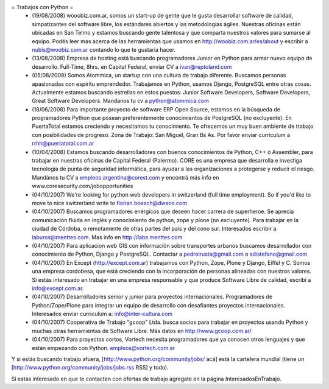 = Trabajos con Python =
 * (19/08/2008) wooobiz.com.ar, somos un start-up de gente que le gusta desarrollar software de calidad, simpatizantes del software libre, los estándares abiertos y las metodologías ágiles. Nuestras oficinas están ubicadas en San Telmo y estamos buscando gente talentosa y que comparta nuestros valores para sumarse al equipo. Podés leer mas acerca de las herramientas que usamos en http://woobiz.com.ar/es/about y escribir a nubis@woobiz.com.ar contando lo que te gustaria hacer.

 * (13/08/2008) Empresa de hosting está buscando programadores Junior en Python para armar nuevo equipo de desarrollo. Full-Time, 8hrs. en Capital Federal, enviar CV a ivan@reptoland.com

 * (05/08/2008) Somos Atommica, un startup con una cultura de trabajo diferente. Buscamos personas apasionadas con espíritu emprendedor. Trabajamos en Python, usamos Django, PostgreSQL entre otras cosas. Actualmente estamos buscando estrellas en estos puestos: Junior Software Developers, Software Developers, Great Software Developers. Mandanos tu cv a python@atommica.com

 * (18/06/2008) Para importante proyecto de software ERP Open Source, estamos en la búsqueda de programadores Python que posean preferentemente conocimientos de PostgreSQL (no excluyente). En PuertaTotal estamos creciendo y necesitamos tu conocimiento. Te ofrecemos un muy buen ambiente de trabajo con posibilidades de progreso. Zona de Trabajo: San Miguel, Gran Bs As. Por favor enviar curriculum a rrhh@puertatotal.com.ar

 * (10/04/2008) Estamos buscando desarrolladores con buenos conocimientos de Python, C++ ó Assembler, para trabajar en nuestras oficinas de Capital Federal (Palermo). CORE es una empresa que desarrolla e investiga tecnología de punta de seguridad informática, para ayudar a las organizaciones a protegerse y reducir el riesgo. Mandános tu CV a empleos.argentina@corest.com y encontrá más info en www.coresecurity.com/jobopportunities

 * (04/10/2007) We're looking for python web developers in switzerland (full time employment). So if you'd like to move to nice switzerland write to florian.boesch@dwsco.com

 * (04/10/2007) Buscamos programadores enérgicos que deseen hacer carrera de superheroe. Se aprecia comunicación fluida en inglés y conocimiento de python, zope y plone (no excluyente). Para trabajar en la ciudad de Córdoba, o remotamente de otras partes del país y del cono sur.  Interesados escribir a laburos@menttes.com. Mas info en http://labs.menttes.com

 * (04/10/2007) Para aplicacion web GIS con información sobre transportes urbanos buscamos desarrollador con conocimiento de Python, Django y PostgreSQL. Contactar a pedroirusta@gmail.com o sdistefano@gmail.com

 * (04/10/2007) En Except (http://except.com.ar) trabajamos con Python, Zope, Plone y Django, Eiffel y C. Somos una empresa cordobesa, que está creciendo con la incorporación de personas alineadas con nuestros valores. Si estás interesado en trabajar en una empresa responsable y que produce Software Libre de calidad, escribí a info@except.com.ar.

 * (04/10/2007) Desarrolladores senior y junior para proyectos internacionales. Programadores de Python/Zope/Plone para integrar un equipo de desarrollo con desafiantes proyectos internacionales. Interesados enviar curriculum a: info@inter-cultura.com

 * (04/10/2007) Cooperativa de Trabajo "gcoop" Ltda. busca socios para trabajar en proyectos usando Python y muchas otras herramientas de Software Libre. Más datos en http://www.gcoop.com.ar/

 * (04/10/2007) Para proyectos cortos, Vortech necesita programadores que ya conocen otros lenguajes y que están empezando con Python. empleos@vortech.com.ar

Y si estás buscando trabajo afuera, [http://www.python.org/community/jobs/ acá] está la cartelera mundial (tiene un [http://www.python.org/community/jobs/jobs.rss RSS] y todo).

Si estás interesado en que te contacten con ofertas de trabajo agregate en la página InteresadosEnTrabajo.
